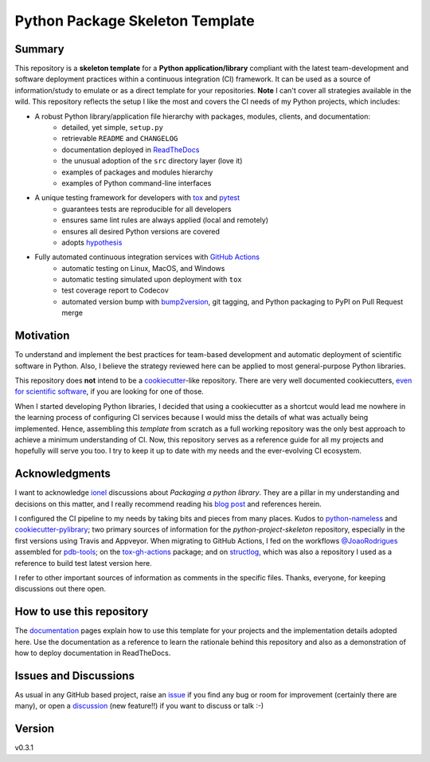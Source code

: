 ================================
Python Package Skeleton Template
================================

.. image:: https://github.com/joaomcteixeira/python-project-skeleton/workflows/Tests/badge.svg?branch=master
    :target: https://github.com/joaomcteixeira/python-project-skeleton/actions?workflow=Tests
    :alt: Test Status

.. image:: https://github.com/joaomcteixeira/python-project-skeleton/workflows/Package%20Build/badge.svg?branch=master
    :target: https://github.com/joaomcteixeira/python-project-skeleton/actions?workflow=Package%20Build
    :alt: Package Build

.. image:: https://codecov.io/gh/joaomcteixeira/python-project-skeleton/branch/master/graph/badge.svg
    :target: https://codecov.io/gh/joaomcteixeira/python-project-skeleton
    :alt: Codecov

.. image:: https://img.shields.io/codacy/grade/ae042ac066554bfab398024b0beea6a5/master?label=Codacy
    :target: https://app.codacy.com/manual/joaomcteixeira/python-project-skeleton/dashboard
    :alt: Codacy

.. image:: https://api.codeclimate.com/v1/badges/d96cc9a1841a819cd4f5/maintainability
   :target: https://codeclimate.com/github/joaomcteixeira/python-project-skeleton/maintainability
   :alt: Maintainability

.. image:: https://img.shields.io/codeclimate/tech-debt/joaomcteixeira/python-project-skeleton
    :target: https://codeclimate.com/github/joaomcteixeira/python-project-skeleton
    :alt: Code Climate technical debt

.. image:: https://img.shields.io/readthedocs/python-project-skeleton/latest?label=Read%20the%20Docs
    :target: https://python-project-skeleton.readthedocs.io/en/latest/index.html
    :alt: Read the Docs

Summary
=======

This repository is a **skeleton template** for a **Python application/library** compliant with the latest team-development and software deployment practices within a continuous integration (CI) framework. It can be used as a source of information/study to emulate or as a direct template for your repositories. **Note** I can't cover all strategies available in the wild. This repository reflects the setup I like the most and covers the CI needs of my Python projects, which includes:

* A robust Python library/application file hierarchy with packages, modules, clients, and documentation:
    * detailed, yet simple, ``setup.py``
    * retrievable ``README`` and ``CHANGELOG``
    * documentation deployed in `ReadTheDocs`_
    * the unusual adoption of the ``src`` directory layer (love it)
    * examples of packages and modules hierarchy
    * examples of Python command-line interfaces
* A unique testing framework for developers with `tox`_ and `pytest`_
    * guarantees tests are reproducible for all developers
    * ensures same lint rules are always applied (local and remotely)
    * ensures all desired Python versions are covered
    * adopts `hypothesis`_
* Fully automated continuous integration services with `GitHub Actions`_
    * automatic testing on Linux, MacOS, and Windows
    * automatic testing simulated upon deployment with ``tox``
    * test coverage report to Codecov
    * automated version bump with `bump2version`_, git tagging, and Python packaging to PyPI on Pull Request merge

Motivation
==========

To understand and implement the best practices for team-based development and automatic deployment of scientific software in Python. Also, I believe the strategy reviewed here can be applied to most general-purpose Python libraries.

This repository does **not** intend to be a `cookiecutter`_-like repository. There are very well documented cookiecutters, `even for scientific software`_, if you are looking for one of those.

When I started developing Python libraries, I decided that using a cookiecutter as a shortcut would lead me nowhere in the learning process of configuring CI services because I would miss the details of what was actually being implemented. Hence, assembling this *template* from scratch as a full working repository was the only best approach to achieve a minimum understanding of CI. Now, this repository serves as a reference guide for all my projects and hopefully will serve you too. I try to keep it up to date with my needs and the ever-evolving CI ecosystem.

Acknowledgments
===============

I want to acknowledge `ionel`_ discussions about *Packaging a python library*. They are a pillar in my understanding and decisions on this matter, and I really recommend reading his `blog post`_ and references herein.

I configured the CI pipeline to my needs by taking bits and pieces from many places. Kudos to `python-nameless`_ and `cookiecutter-pylibrary`_; two primary sources of information for the *python-project-skeleton* repository, especially in the first versions using Travis and Appveyor. When migrating to GitHub Actions, I fed on the workflows `@JoaoRodrigues <https://python-project-skeleton.readthedocs.io/>`_ assembled for `pdb-tools`_; on the `tox-gh-actions`_ package; and on `structlog`_, which was also a repository I used as a reference to build test latest version here.

I refer to other important sources of information as comments in the specific files. Thanks, everyone, for keeping discussions out there open.

How to use this repository
==========================

The `documentation`_ pages explain how to use this template for your projects and the implementation details adopted here. Use the documentation as a reference to learn the rationale behind this repository and also as a demonstration of how to deploy documentation in ReadTheDocs.

Issues and Discussions
======================

As usual in any GitHub based project, raise an `issue`_ if you find any bug or room for improvement (certainly there are many), or open a `discussion`_ (new feature!!) if you want to discuss or talk :-)

Version
=======

v0.3.1

.. _GitHub Actions: https://github.com/features/actions
.. _PyPI: https://pypi.org
.. _blog post: https://blog.ionelmc.ro/2014/05/25/python-packaging/
.. _bump2version: https://github.com/c4urself/bump2version
.. _cookiecutter-pylibrary: https://github.com/ionelmc/cookiecutter-pylibrary
.. _cookiecutter: https://cookiecutter.readthedocs.io/en/latest/index.html
.. _discussion: https://github.com/joaomcteixeira/python-project-skeleton/discussions
.. _documentation: https://python-project-skeleton.readthedocs.io/
.. _even for scientific software: https://github.com/MolSSI/cookiecutter-cms
.. _hypothesis: https://hypothesis.readthedocs.io/en/latest/
.. _ionel: https://github.com/ionelmc
.. _issue: https://github.com/joaomcteixeira/python-project-skeleton/issues
.. _latest branch: https://github.com/joaomcteixeira/python-project-skeleton/tree/latest
.. _master branch: https://github.com/joaomcteixeira/python-project-skeleton/tree/master
.. _pdb-tools: https://github.com/haddocking/pdb-tools
.. _project's documentation: https://python-project-skeleton.readthedocs.io/en/latest/index.html
.. _pytest: https://docs.pytest.org/en/stable/
.. _python-nameless: https://github.com/ionelmc/python-nameless
.. _structlog: https://github.com/hynek/structlog
.. _test.pypi.org: https://test.pypi.org
.. _tox-gh-actions: https://github.com/ymyzk/tox-gh-actions
.. _tox: https://tox.readthedocs.io/en/latest/
.. _ReadTheDocs: https://readthedocs.org/
